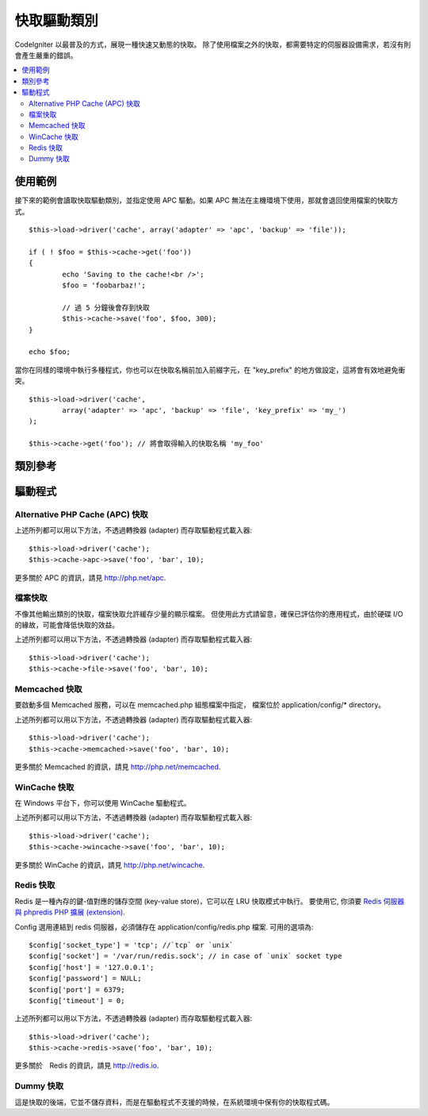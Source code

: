 ############
快取驅動類別
############

CodeIgniter 以最普及的方式，展現一種快速又動態的快取。
除了使用檔案之外的快取，都需要特定的伺服器設備需求，若沒有則會產生嚴重的錯誤。

.. contents::
  :local:

.. raw:: html

  <div class="custom-index container"></div>

********
使用範例
********

接下來的範例會讀取快取驅動類別，並指定使用 APC 驅動。如果 APC 無法在主機環境下使用，那就會退回使用檔案的快取方式。

::

	$this->load->driver('cache', array('adapter' => 'apc', 'backup' => 'file'));

	if ( ! $foo = $this->cache->get('foo'))
	{
		echo 'Saving to the cache!<br />';
		$foo = 'foobarbaz!';

		// 過 5 分鐘後會存到快取
		$this->cache->save('foo', $foo, 300);
	}

	echo $foo;


當你在同樣的環境中執行多種程式，你也可以在快取名稱前加入前綴字元，在 "key_prefix" 的地方做設定，這將會有效地避免衝突。


::

	$this->load->driver('cache',
		array('adapter' => 'apc', 'backup' => 'file', 'key_prefix' => 'my_')
	);
	
	$this->cache->get('foo'); // 將會取得輸入的快取名稱 'my_foo'

********
類別參考
********

.. php:class:: CI_Cache

	.. php:method:: is_supported($driver)

		:param	string	$driver: 驅動的名稱
		:returns:	若支援為 TRUE，不支援則為 FALSE
		:rtype:	布林值

		這個方法是當你透過 "$this->cache->get()" 存取驅動時會自動呼叫。為了確保主機環境支援驅動程式，當個別驅動(individual drivers)正在運作時，請務必使用此方法。
		::

			if ($this->cache->apc->is_supported())
			{
				if ($data = $this->cache->apc->get('my_cache'))
				{
					// do things.
				}
			}

	.. php:method:: get($id)

		:param	string	$id: 快取項目名稱
		:returns:	項目值，或是當找不到時則會使用 FALSE
		:rtype:	mixed

		此方式將會從快取中取得一個項目。若項目不存在，則會回傳 FALSE。
		::

			$foo = $this->cache->get('my_cached_item');

	.. php:method:: save($id, $data[, $ttl = 60[, $raw = FALSE]])

		:param	string	$id: 快取項目名稱
		:param	mixed	$data: 存取的資料
		:param	int	$ttl: 存活時間，以秒計(預設值60)
		:param	bool	$raw: 是否儲存原本的值
		:returns:	成功為 TRUE，失敗則為 FALSE
		:rtype:	string

		此方法將會儲存項目至快取空間。若儲存失敗，則回傳 FALSE。
		::

			$this->cache->save('cache_item_id', 'data_to_cache');

		.. note:: ``$raw`` 參數是為了讓 ``increment()`` 及 ``decrement()`` 運作，而被 APC 及 Memcache 所用。

	.. php:method:: delete($id)

		:param	string	$id: 快取項目名稱
		:returns:	成功為 TRUE，失敗則為 FALSE
		:rtype:	bool

		此方法將會從快取空間中刪除一個特定的項目。若項目刪除失敗，則會回傳 FALSE。
		::

			$this->cache->delete('cache_item_id');

	.. php:method:: increment($id[, $offset = 1])

		:param	string	$id: 快取 ID
		:param	int	$offset: 加入的 Step/value 
		:returns:	成功則為新的值，失敗則為 FALSE
		:rtype:	mixed

		在原始的快取空間值中增量
		::

			// 'iterator' 有值是 2

			$this->cache->increment('iterator'); // 'iterator' 現在是 3

			$this->cache->increment('iterator', 3); // 'iterator' 現在是 6

	.. php:method:: decrement($id[, $offset = 1])

		:param	string	$id: 快取 ID
		:param	int	$offset: 減少的 Step/value
		:returns:	成功則為新的值，失敗則為 FALSE
		:rtype:	mixed

		在原始的快取空間值中減量
		::

			// 'iterator' 有值是 6

			$this->cache->decrement('iterator'); // 'iterator' 現在是 5

			$this->cache->decrement('iterator', 2); // 'iterator' 現在是 3

	.. php:method:: clean()

		:returns:	成功為 TRUE，失敗為 FALSE
		:rtype:	bool

		此方法將會「清除」所有快取。若快取檔清除失敗，則會回傳 FALSE。
		::

			$this->cache->clean();

	.. php:method:: cache_info()

		:returns:	整個快取資料庫的資訊
		:rtype:	mixed

		此方法將會回傳整個快取的資訊。
		::

			var_dump($this->cache->cache_info());

		.. note:: 回傳的資訊和其結構是根據轉換器 (adaper) 的使用。

	.. php:method:: get_metadata($id)

		:param	string	$id: 快取項目名稱
		:returns:	快取項目的元數據 (Metadata)
		:rtype:	mixed

		此方法將會回傳快取裡特定項目的細部資訊。
		::

			var_dump($this->cache->get_metadata('my_cached_item'));

		.. note:: 回傳的資訊和其結構是根據轉換器 (adaper) 的使用。

********
驅動程式
********

Alternative PHP Cache (APC) 快取
================================

上述所列都可以用以下方法，不透過轉換器 (adapter) 而存取驅動程式載入器::

	$this->load->driver('cache');
	$this->cache->apc->save('foo', 'bar', 10);

更多關於 APC 的資訊，請見
`http://php.net/apc <http://php.net/apc>`_.

檔案快取
========

不像其他輸出類別的快取，檔案快取允許緩存少量的顯示檔案。
但使用此方式請留意，確保已評估你的應用程式，由於硬碟 I/O 的緣故，可能會降低快取的效益。

上述所列都可以用以下方法，不透過轉換器 (adapter) 而存取驅動程式載入器::

	$this->load->driver('cache');
	$this->cache->file->save('foo', 'bar', 10);

Memcached 快取
==============

要啟動多個 Memcached 服務，可以在 memcached.php 組態檔案中指定，
檔案位於 application/config/* directory。

上述所列都可以用以下方法，不透過轉換器 (adapter) 而存取驅動程式載入器::

	$this->load->driver('cache');
	$this->cache->memcached->save('foo', 'bar', 10);

更多關於 Memcached 的資訊，請見
`http://php.net/memcached <http://php.net/memcached>`_.

WinCache 快取
=============

在 Windows 平台下，你可以使用 WinCache 驅動程式。

上述所列都可以用以下方法，不透過轉換器 (adapter) 而存取驅動程式載入器::

	$this->load->driver('cache');
	$this->cache->wincache->save('foo', 'bar', 10);

更多關於 WinCache 的資訊，請見
`http://php.net/wincache <http://php.net/wincache>`_.

Redis 快取
==========

Redis 是一種內存的鍵-值對應的儲存空間 (key-value store)，它可以在 LRU 快取模式中執行。
要使用它, 你須要 `Redis 伺服器與 phpredis PHP 擴展 (extension) <https://github.com/phpredis/phpredis>`_.

Config 選用連結到 redis 伺服器，必須儲存在 application/config/redis.php 檔案.
可用的選項為::
	
	$config['socket_type'] = 'tcp'; //`tcp` or `unix`
	$config['socket'] = '/var/run/redis.sock'; // in case of `unix` socket type
	$config['host'] = '127.0.0.1';
	$config['password'] = NULL;
	$config['port'] = 6379;
	$config['timeout'] = 0;

上述所列都可以用以下方法，不透過轉換器 (adapter) 而存取驅動程式載入器::

	$this->load->driver('cache');
	$this->cache->redis->save('foo', 'bar', 10);

更多關於　Redis 的資訊，請見
`http://redis.io <http://redis.io>`_.

Dummy 快取
===========

這是快取的後端，它並不儲存資料，而是在驅動程式不支援的時候，在系統環境中保有你的快取程式碼。
